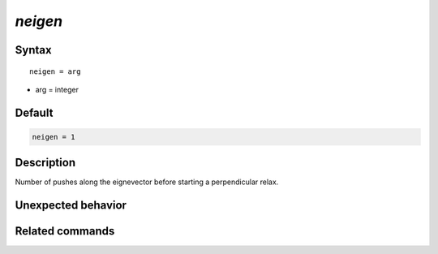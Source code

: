 *neigen*
======================

Syntax
""""""

.. parsed-literal::

   neigen = arg

* arg = integer


Default
"""""""

.. code-block:: bash

   neigen = 1


Description
"""""""""""

Number of pushes along the eignevector before starting a perpendicular relax.


Unexpected behavior
"""""""""""""""""""


Related commands
""""""""""""""""
